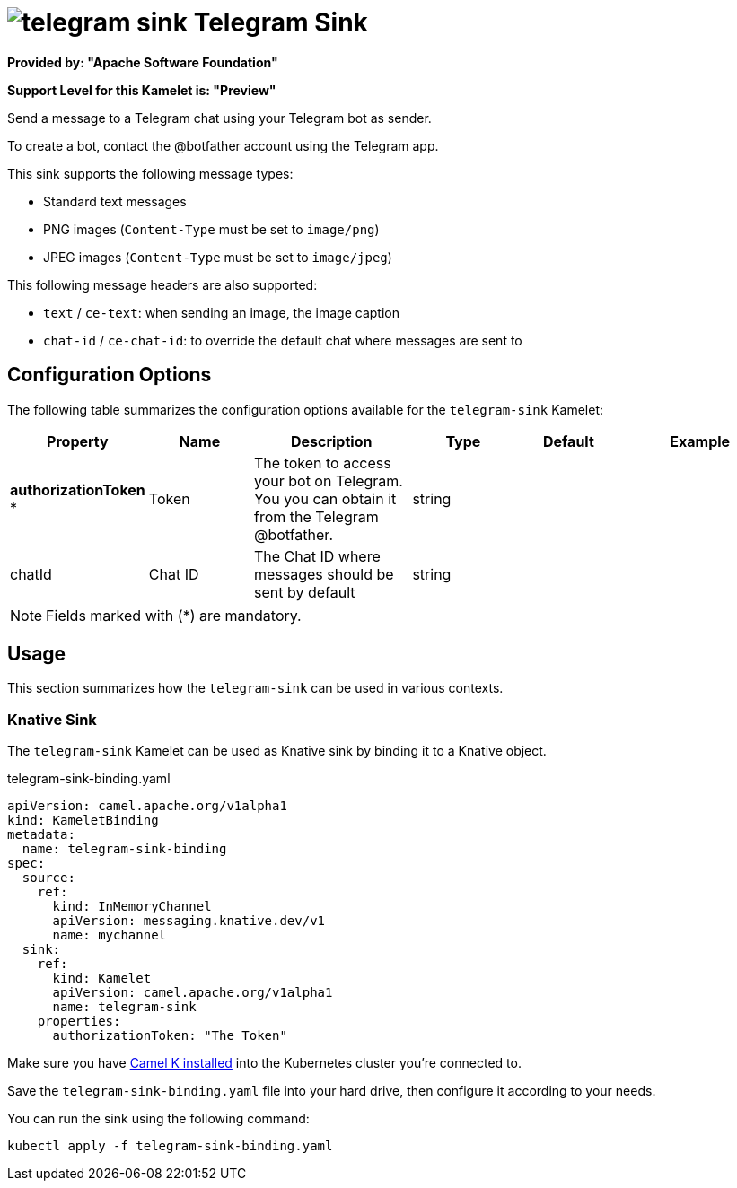 // THIS FILE IS AUTOMATICALLY GENERATED: DO NOT EDIT
= image:kamelets/telegram-sink.svg[] Telegram Sink

*Provided by: "Apache Software Foundation"*

*Support Level for this Kamelet is: "Preview"*

Send a message to a Telegram chat using your Telegram bot as sender.

To create a bot, contact the @botfather account using the Telegram app.

This sink supports the following message types:

- Standard text messages
- PNG images (`Content-Type` must be set to `image/png`)
- JPEG images (`Content-Type` must be set to `image/jpeg`)

This following message headers are also supported:

- `text` / `ce-text`: when sending an image, the image caption
- `chat-id` / `ce-chat-id`: to override the default chat where messages are sent to

== Configuration Options

The following table summarizes the configuration options available for the `telegram-sink` Kamelet:
[width="100%",cols="2,^2,3,^2,^2,^3",options="header"]
|===
| Property| Name| Description| Type| Default| Example
| *authorizationToken {empty}* *| Token| The token to access your bot on Telegram. You you can obtain it from the Telegram @botfather.| string| | 
| chatId| Chat ID| The Chat ID where messages should be sent by default| string| | 
|===

NOTE: Fields marked with ({empty}*) are mandatory.

== Usage

This section summarizes how the `telegram-sink` can be used in various contexts.

=== Knative Sink

The `telegram-sink` Kamelet can be used as Knative sink by binding it to a Knative object.

.telegram-sink-binding.yaml
[source,yaml]
----
apiVersion: camel.apache.org/v1alpha1
kind: KameletBinding
metadata:
  name: telegram-sink-binding
spec:
  source:
    ref:
      kind: InMemoryChannel
      apiVersion: messaging.knative.dev/v1
      name: mychannel
  sink:
    ref:
      kind: Kamelet
      apiVersion: camel.apache.org/v1alpha1
      name: telegram-sink
    properties:
      authorizationToken: "The Token"

----

Make sure you have xref:latest@camel-k::installation/installation.adoc[Camel K installed] into the Kubernetes cluster you're connected to.

Save the `telegram-sink-binding.yaml` file into your hard drive, then configure it according to your needs.

You can run the sink using the following command:

[source,shell]
----
kubectl apply -f telegram-sink-binding.yaml
----
// THIS FILE IS AUTOMATICALLY GENERATED: DO NOT EDIT
